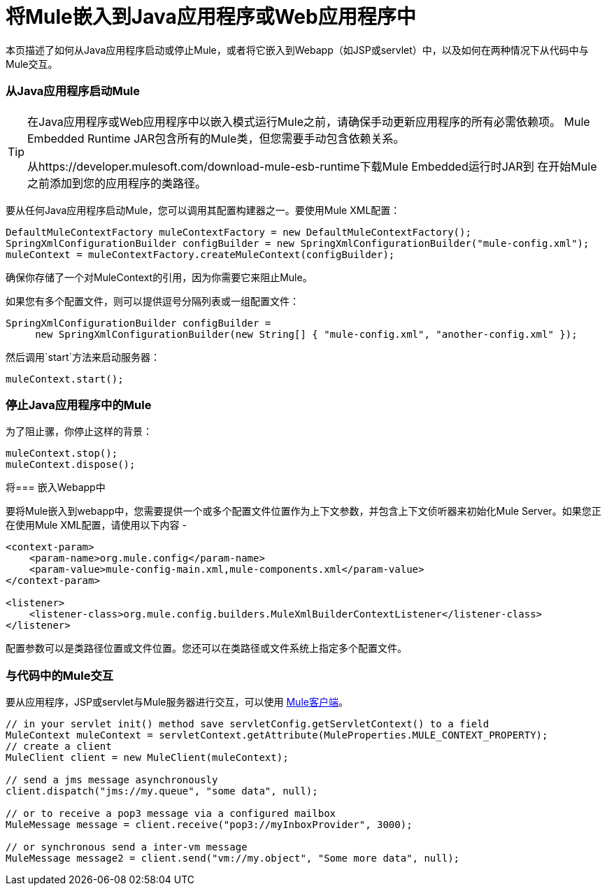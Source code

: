 = 将Mule嵌入到Java应用程序或Web应用程序中

本页描述了如何从Java应用程序启动或停止Mule，或者将它嵌入到Webapp（如JSP或servlet）中，以及如何在两种情况下从代码中与Mule交互。

=== 从Java应用程序启动Mule

[TIP]
====
在Java应用程序或Web应用程序中以嵌入模式运行Mule之前，请确保手动更新应用程序的所有必需依赖项。 Mule Embedded Runtime JAR包含所有的Mule类，但您需要手动包含依赖关系。

从https://developer.mulesoft.com/download-mule-esb-runtime下载Mule Embedded运行时JAR到
在开始Mule之前添加到您的应用程序的类路径。
====

要从任何Java应用程序启动Mule，您可以调用其配置构建器之一。要使用Mule XML配置：

[source, code, linenums]
----
DefaultMuleContextFactory muleContextFactory = new DefaultMuleContextFactory();
SpringXmlConfigurationBuilder configBuilder = new SpringXmlConfigurationBuilder("mule-config.xml");
muleContext = muleContextFactory.createMuleContext(configBuilder);
----

确保你存储了一个对MuleContext的引用，因为你需要它来阻止Mule。

如果您有多个配置文件，则可以提供逗号分隔列表或一组配置文件：

[source, code, linenums]
----
SpringXmlConfigurationBuilder configBuilder =
     new SpringXmlConfigurationBuilder(new String[] { "mule-config.xml", "another-config.xml" });
----

然后调用`start`方法来启动服务器：

[source, code, linenums]
----
muleContext.start();
----

=== 停止Java应用程序中的Mule

为了阻止骡，你停止这样的背景：

[source, code, linenums]
----
muleContext.stop();
muleContext.dispose();
----

将=== 嵌入Webapp中

要将Mule嵌入到webapp中，您需要提供一个或多个配置文件位置作为上下文参数，并包含上下文侦听器来初始化Mule Server。如果您正在使用Mule XML配置，请使用以下内容 - 

[source, xml, linenums]
----
<context-param>
    <param-name>org.mule.config</param-name>
    <param-value>mule-config-main.xml,mule-components.xml</param-value>
</context-param>

<listener>
    <listener-class>org.mule.config.builders.MuleXmlBuilderContextListener</listener-class>
</listener>
----

配置参数可以是类路径位置或文件位置。您还可以在类路径或文件系统上指定多个配置文件。

=== 与代码中的Mule交互

要从应用程序，JSP或servlet与Mule服务器进行交互，可以使用 link:/mule-user-guide/v/3.2/using-the-mule-client[Mule客户端]。

[source, code, linenums]
----
// in your servlet init() method save servletConfig.getServletContext() to a field
MuleContext muleContext = servletContext.getAttribute(MuleProperties.MULE_CONTEXT_PROPERTY);
// create a client
MuleClient client = new MuleClient(muleContext);

// send a jms message asynchronously
client.dispatch("jms://my.queue", "some data", null);

// or to receive a pop3 message via a configured mailbox
MuleMessage message = client.receive("pop3://myInboxProvider", 3000);

// or synchronous send a inter-vm message
MuleMessage message2 = client.send("vm://my.object", "Some more data", null);
----
